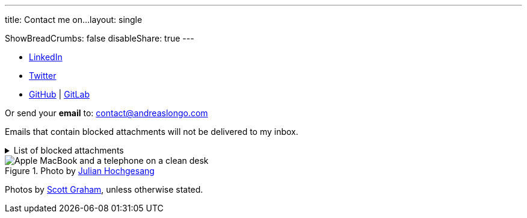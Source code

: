 ---
title: Contact me on...
layout: single

ShowBreadCrumbs: false
disableShare: true
---

- https://www.linkedin.com/in/andreaslongo[LinkedIn^]
- https://twitter.com/andreas_longo[Twitter^]
- https://github.com/andreaslongo[GitHub^]
| https://gitlab.com/andreaslongo[GitLab^]

Or send your **email** to: contact@andreaslongo.com

Emails that contain blocked attachments will not be delivered to my inbox.

.List of blocked attachments
[%collapsible]
====

- .bat
- .btm
- .cmd
- .com
- .cpl
- .dll
- .docm
- .exe
- .gz
- .js
- .lnk
- .msi
- .pif
- .prf
- .rar
- .reg
- .scr
- .tar
- .tar.gz
- .tgz
- .url
- .vbs
- .xlsm
- .zip
====

[.entry-cover]
.Photo by https://unsplash.com/@julianhochgesang[Julian Hochgesang^]
image::macbook-on-black-desk-psGV5KhidlY.min.jpg[Apple MacBook and a telephone on a clean desk]

Photos by https://unsplash.com/@homajob[Scott Graham], unless otherwise stated.
